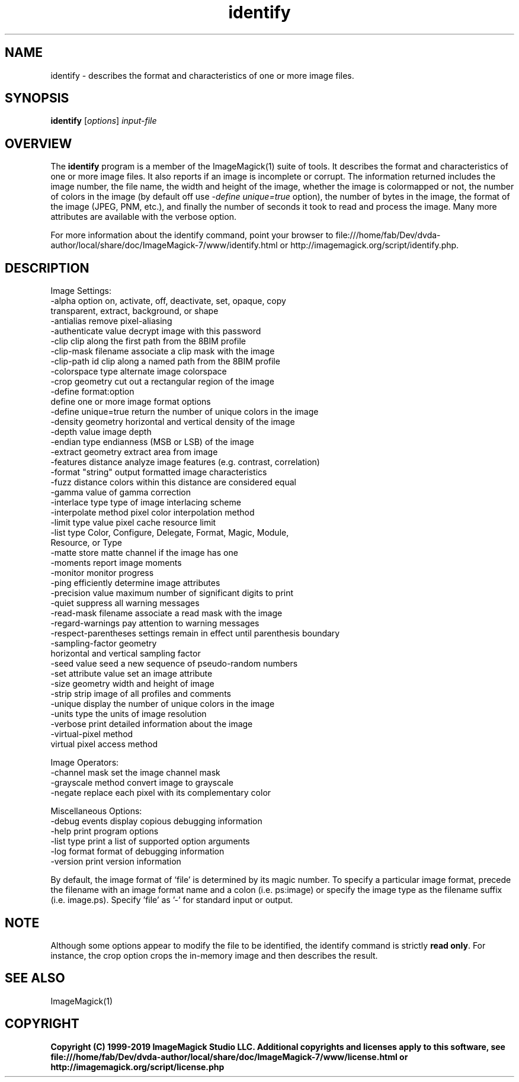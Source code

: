 .TH identify 1 "Date: 2009/01/10 01:00:00" "ImageMagick"
.SH NAME
identify \- describes the format and characteristics of one or more image files.
.SH SYNOPSIS
.TP
\fBidentify\fP [\fIoptions\fP] \fIinput-file\fP
.SH OVERVIEW
The \fBidentify\fP program is a member of the ImageMagick(1) suite of tools.  It describes the format and characteristics of one or more image files. It also reports if an image is incomplete or corrupt. The information returned includes the image number, the file name, the width and height of the image, whether the image is colormapped or not, the number of colors in the image (by default off use \fI-define unique=true\fP option), the number of bytes in the image, the format of the image (JPEG, PNM, etc.), and finally the number of seconds it took to read and process the image. Many more attributes are available with the verbose option.

For more information about the identify command, point your browser to file:///home/fab/Dev/dvda-author/local/share/doc/ImageMagick-7/www/identify.html or http://imagemagick.org/script/identify.php.
.SH DESCRIPTION
Image Settings:
  \-alpha option        on, activate, off, deactivate, set, opaque, copy
                       transparent, extract, background, or shape
  \-antialias           remove pixel-aliasing
  \-authenticate value  decrypt image with this password
  \-clip                clip along the first path from the 8BIM profile
  \-clip-mask filename  associate a clip mask with the image
  \-clip-path id        clip along a named path from the 8BIM profile
  \-colorspace type     alternate image colorspace
  \-crop geometry       cut out a rectangular region of the image
  \-define format:option
                       define one or more image format options
  \-define unique=true  return the number of unique colors in the image
  \-density geometry    horizontal and vertical density of the image
  \-depth value         image depth
  \-endian type         endianness (MSB or LSB) of the image
  \-extract geometry    extract area from image
  \-features distance   analyze image features (e.g. contrast, correlation)
  \-format "string"     output formatted image characteristics
  \-fuzz distance       colors within this distance are considered equal
  \-gamma value         of gamma correction
  \-interlace type      type of image interlacing scheme
  \-interpolate method  pixel color interpolation method
  \-limit type value    pixel cache resource limit
  \-list type           Color, Configure, Delegate, Format, Magic, Module,
                       Resource, or Type
  \-matte               store matte channel if the image has one
  \-moments             report image moments
  \-monitor             monitor progress
  \-ping                efficiently determine image attributes
  \-precision value     maximum number of significant digits to print
  \-quiet               suppress all warning messages
  \-read-mask filename  associate a read mask with the image
  \-regard-warnings     pay attention to warning messages
  \-respect-parentheses settings remain in effect until parenthesis boundary
  \-sampling-factor geometry
                       horizontal and vertical sampling factor
  \-seed value          seed a new sequence of pseudo-random numbers
  \-set attribute value set an image attribute
  \-size geometry       width and height of image
  \-strip               strip image of all profiles and comments
  \-unique              display the number of unique colors in the image
  \-units type          the units of image resolution
  \-verbose             print detailed information about the image
  \-virtual-pixel method
                       virtual pixel access method

Image Operators:
  \-channel mask        set the image channel mask
  \-grayscale method    convert image to grayscale
  \-negate              replace each pixel with its complementary color 

Miscellaneous Options:
  \-debug events        display copious debugging information
  \-help                print program options
  \-list type           print a list of supported option arguments
  \-log format          format of debugging information
  \-version             print version information

By default, the image format of `file' is determined by its magic number.  To specify a particular image format, precede the filename with an image format name and a colon (i.e. ps:image) or specify the image type as the filename suffix (i.e. image.ps).  Specify 'file' as '-' for standard input or output.
.SH NOTE
Although some options appear to modify the file to be identified, the identify command is strictly \fBread only\fP. For instance, the crop option crops the in-memory image and then describes the result.
.SH SEE ALSO
ImageMagick(1)

.SH COPYRIGHT

\fBCopyright (C) 1999-2019 ImageMagick Studio LLC. Additional copyrights and licenses apply to this software, see file:///home/fab/Dev/dvda-author/local/share/doc/ImageMagick-7/www/license.html or http://imagemagick.org/script/license.php\fP
